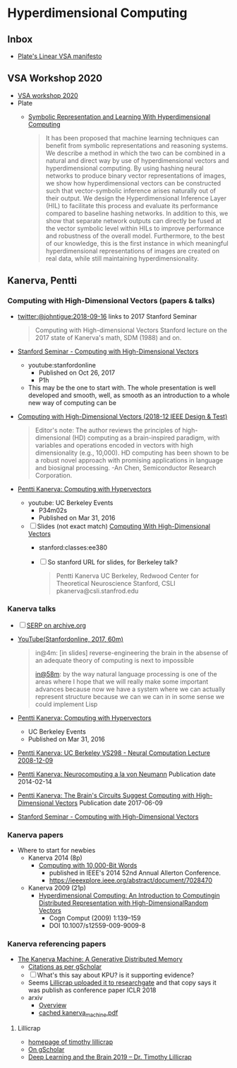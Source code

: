 * Hyperdimensional Computing
** Inbox
- [[https://www.youtube.com/watch?time_continue=322&v=6ch6fXwraZQ&feature=emb_logo][Plate's Linear VSA manifesto]]

** VSA Workshop 2020
- [[https://sites.google.com/view/vsaworkshop2020/program][VSA workshop 2020]]
- Plate
  - [[https://www.frontiersin.org/articles/10.3389/frobt.2020.00063/full][Symbolic Representation and Learning With Hyperdimensional Computing]]
    #+begin_quote
    It has been proposed that machine learning techniques can benefit
    from symbolic representations and reasoning systems. We describe a
    method in which the two can be combined in a natural and direct way
    by use of hyperdimensional vectors and hyperdimensional
    computing. By using hashing neural networks to produce binary vector
    representations of images, we show how hyperdimensional vectors can
    be constructed such that vector-symbolic inference arises naturally
    out of their output. We design the Hyperdimensional Inference Layer
    (HIL) to facilitate this process and evaluate its performance
    compared to baseline hashing networks. In addition to this, we show
    that separate network outputs can directly be fused at the vector
    symbolic level within HILs to improve performance and robustness of
    the overall model. Furthermore, to the best of our knowledge, this
    is the first instance in which meaningful hyperdimensional
    representations of images are created on real data, while still
    maintaining hyperdimensionality.
    #+end_quote

** Kanerva, Pentti
*** Computing with High-Dimensional Vectors (papers & talks)
- [[https://twitter.com/johntigue/status/1041255480868265984][twitter:@johntigue:2018-09-16]] links to 2017 Stanford Seminar
  #+BEGIN_QUOTE
  Computing with High-dimensional Vectors Stanford lecture on the 2017
  state of Kanerva's math, SDM (1988) and on.
  #+END_QUOTE

- [[https://www.youtube.com/watch?v=zUCoxhExe0o][Stanford Seminar - Computing with High-Dimensional Vectors]]
  - youtube:stanfordonline
    - Published on Oct 26, 2017
    - P1h
  - This may be the one to start with. The whole presentation is well
    developed and smooth, well, as smooth as an introduction to a
    whole new way of computing can be

- [[https://ieeexplore.ieee.org/abstract/document/8594669/authors][Computing with High-Dimensional Vectors (2018-12 IEEE Design & Test)]]
    #+BEGIN_QUOTE
    Editor's note: The author reviews the principles of
    high-dimensional (HD) computing as a brain-inspired paradigm, with
    variables and operations encoded in vectors with high
    dimensionality (e.g., 10,000). HD computing has been shown to be a
    robust novel approach with promising applications in language and
    biosignal processing. -An Chen, Semiconductor Research
    Corporation.
    #+END_QUOTE

- [[https://www.youtube.com/watch?v=oB_mHCurNCI][Pentti Kanerva: Computing with Hypervectors]]
  - youtube: UC Berkeley Events
    - P34m02s
    - Published on Mar 31, 2016
  - [ ] Slides (not exact match) [[http://web.stanford.edu/class/ee380/Abstracts/171025-slides.pdf][Computing With High-Dimensional Vectors]]
    - stanford:classes:ee380
    - [ ] So stanford URL for slides, for Berkeley talk?
    #+BEGIN_QUOTE
    Pentti Kanerva
      UC Berkeley, Redwood Center for Theoretical Neuroscience
      Stanford, CSLI
      pkanerva@csli.stanfrod.edu
    #+END_QUOTE

*** Kanerva talks
- [ ] [[https://archive.org/search.php?query=pentti%20kanerva][SERP on archive.org]]
- [[https://www.youtube.com/watch?v=zUCoxhExe0o][YouTube(Stanfordonline, 2017, 60m)]]
  #+BEGIN_QUOTE
  in@4m: [in slides] reverse-engineering the brain in the absense of
  an adequate theory of computing is next to impossible

  [[https://www.youtube.com/watch?v=zUCoxhExe0o][in@58m]]: by the way natural language processing is one of the areas
  where I hope that we will really make some important advances
  because now we have a system where we can actually represent
  structure because we can we can in in some sense we could implement
  Lisp
  #+END_QUOTE
- [[https://www.youtube.com/watch?v=oB_mHCurNCI][Pentti Kanerva: Computing with Hypervectors]]
  - UC Berkeley Events
  - Published on Mar 31, 2016
- [[https://archive.org/details/ucbvs298_neural_comp_2008_12_09][Pentti Kanerva: UC Berkeley VS298 - Neural Computation Lecture 2008-12-09]]
- [[https://archive.org/details/Redwood_Center_2014_02_14_Pentti_Kanerva][Pentti Kanerva: Neurocomputing a la von Neumann]] Publication date 2014-02-14
- [[https://archive.org/details/Redwood_Center_2017_06_09_Pentti_Kanerva][Pentti Kanerva: The Brain's Circuits Suggest Computing with High-Dimensional Vectors]] Publication date 2017-06-09
- [[https://youtu.be/zUCoxhExe0o][Stanford Seminar - Computing with High-Dimensional Vectors]]
*** Kanerva papers
- Where to start for newbies
  - Kanerva 2014 (8p)
    - [[http://www.rctn.org/vs265/Kanerva-allerton2014.pdf][Computing with 10,000-Bit Words]]
      - published in IEEE's 2014 52nd Annual Allerton Conference.
      - https://ieeexplore.ieee.org/abstract/document/7028470
  - Kanerva 2009 (21p)
    - [[http://www.rctn.org/vs265/kanerva09-hyperdimensional.pdf][Hyperdimensional Computing: An Introduction to Computingin Distributed Representation with High-DimensionalRandom Vectors]]
      - Cogn Comput (2009) 1:139–159
      - DOI 10.1007/s12559-009-9009-8
*** Kanerva referencing papers
- [[https://arxiv.org/abs/1804.01756][The Kanerva Machine: A Generative Distributed Memory]]
  - [[https://scholar.google.com/scholar?cites=9888262262485457347&as_sdt=5,48&sciodt=0,48&hl=en][Citations as per gScholar]]
  - [ ] What's this say about KPU? is it supporting evidence?
  - Seems [[https://www.researchgate.net/publication/324246418_The_Kanerva_Machine_A_Generative_Distributed_Memory][Lillicrap uploaded it to researchgate]] and that copy says it was publish as conference paper ICLR 2018
  - arxiv
    - [[https://arxiv.org/abs/1804.01756][Overview]]
    - [[file:reading_list/kanerva_machine.pdf][cached kanerva_machine.pdf]]
**** Lillicrap
- [[http://contrastiveconvergence.net/~timothylillicrap/index.php][homepage of timothy lillicrap]]
- [[https://scholar.google.ca/citations?hl=en&user=htPVdRMAAAAJ&view_op=list_works&sortby=pubdate][On gScholar]]
- [[https://www.youtube.com/watch?v=vbvl0k-aUiE][Deep Learning and the Brain 2019 – Dr. Timothy Lillicrap]]


